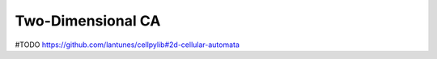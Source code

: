 Two-Dimensional CA
------------------

#TODO
https://github.com/lantunes/cellpylib#2d-cellular-automata